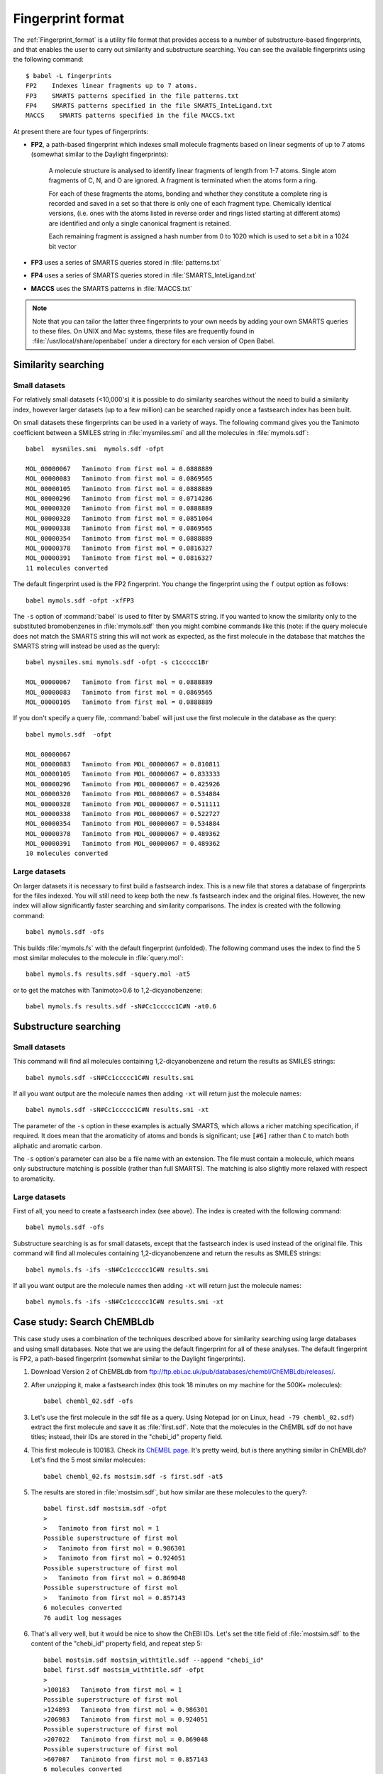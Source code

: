 .. _fingerprint_format_details:

Fingerprint format
==================

The :ref:`Fingerprint_format` is a utility file format that provides access to a number of substructure-based fingerprints, and that enables the user to carry out similarity and substructure searching. You can see the available fingerprints using the following command::

        $ babel -L fingerprints
        FP2    Indexes linear fragments up to 7 atoms.
        FP3    SMARTS patterns specified in the file patterns.txt
        FP4    SMARTS patterns specified in the file SMARTS_InteLigand.txt
        MACCS    SMARTS patterns specified in the file MACCS.txt

At present there are four types of fingerprints:

* **FP2**, a path-based fingerprint which indexes small molecule fragments based on linear segments of up to 7 atoms (somewhat similar to the Daylight fingerprints):

    A molecule structure is analysed to identify linear fragments of length from 1-7 atoms. Single atom fragments of C, N, and O are ignored. A fragment is terminated when the atoms form a ring.

    For each of these fragments the atoms, bonding and whether they constitute a complete ring is recorded and saved in a set so that there is only one of each fragment type. Chemically identical versions, (i.e. ones with the atoms listed in reverse order and rings listed starting at different atoms) are identified and only a single canonical fragment is retained.

    Each remaining fragment is assigned a hash number from 0 to 1020 which is used to set a bit in a 1024 bit vector 
  
* **FP3** uses a series of SMARTS queries stored in :file:`patterns.txt`
* **FP4** uses a series of SMARTS queries stored in :file:`SMARTS_InteLigand.txt`
* **MACCS** uses the SMARTS patterns in :file:`MACCS.txt`

.. note::

        Note that you can tailor the latter three fingerprints to your own needs by adding your own SMARTS queries to these files. On UNIX and Mac systems, these files are frequently found in :file:`/usr/local/share/openbabel` under a directory for each version of Open Babel. 

.. seealso::

   The sections on the :ref:`fingerprint <Fingerprint_format>` and :ref:`fastsearch <Fastsearch_format>` formats contain additional detail.
        
Similarity searching
--------------------

Small datasets
~~~~~~~~~~~~~~

For relatively small datasets (<10,000's) it is possible to do similarity searches without the need to build a similarity index, however larger datasets (up to a few million) can be searched rapidly once a fastsearch index has been built.

On small datasets these fingerprints can be used in a variety of ways. The following command gives you the Tanimoto coefficient between a SMILES string in :file:`mysmiles.smi` and all the molecules in :file:`mymols.sdf`::

        babel  mysmiles.smi  mymols.sdf -ofpt

        MOL_00000067   Tanimoto from first mol = 0.0888889
        MOL_00000083   Tanimoto from first mol = 0.0869565
        MOL_00000105   Tanimoto from first mol = 0.0888889
        MOL_00000296   Tanimoto from first mol = 0.0714286
        MOL_00000320   Tanimoto from first mol = 0.0888889
        MOL_00000328   Tanimoto from first mol = 0.0851064
        MOL_00000338   Tanimoto from first mol = 0.0869565
        MOL_00000354   Tanimoto from first mol = 0.0888889
        MOL_00000378   Tanimoto from first mol = 0.0816327
        MOL_00000391   Tanimoto from first mol = 0.0816327
        11 molecules converted

The default fingerprint used is the FP2 fingerprint. You change the fingerprint using the ``f`` output option as follows::

        babel mymols.sdf -ofpt -xfFP3

The ``-s`` option of :command:`babel` is used to filter by SMARTS string. If you wanted to know the similarity only to the substituted bromobenzenes in :file:`mymols.sdf` then you might combine commands like this (note: if the query molecule does not match the SMARTS string this will not work as expected, as the first molecule in the database that matches the SMARTS string will instead be used as the query)::

        babel mysmiles.smi mymols.sdf -ofpt -s c1ccccc1Br

        MOL_00000067   Tanimoto from first mol = 0.0888889
        MOL_00000083   Tanimoto from first mol = 0.0869565
        MOL_00000105   Tanimoto from first mol = 0.0888889

If you don't specify a query file, :command:`babel` will just use the first molecule in the database as the query::

        babel mymols.sdf  -ofpt

        MOL_00000067
        MOL_00000083   Tanimoto from MOL_00000067 = 0.810811
        MOL_00000105   Tanimoto from MOL_00000067 = 0.833333
        MOL_00000296   Tanimoto from MOL_00000067 = 0.425926
        MOL_00000320   Tanimoto from MOL_00000067 = 0.534884
        MOL_00000328   Tanimoto from MOL_00000067 = 0.511111
        MOL_00000338   Tanimoto from MOL_00000067 = 0.522727
        MOL_00000354   Tanimoto from MOL_00000067 = 0.534884
        MOL_00000378   Tanimoto from MOL_00000067 = 0.489362
        MOL_00000391   Tanimoto from MOL_00000067 = 0.489362
        10 molecules converted 

Large datasets
~~~~~~~~~~~~~~

On larger datasets it is necessary to first build a fastsearch index. This is a new file that stores a database of fingerprints for the files indexed. You will still need to keep both the new .fs fastsearch index and the original files. However, the new index will allow significantly faster searching and similarity comparisons. The index is created with the following command::

        babel mymols.sdf -ofs

This builds :file:`mymols.fs` with the default fingerprint (unfolded). The following command uses the index to find the 5 most similar molecules to the molecule in :file:`query.mol`::

        babel mymols.fs results.sdf -squery.mol -at5

or to get the matches with Tanimoto>0.6 to 1,2-dicyanobenzene::

        babel mymols.fs results.sdf -sN#Cc1ccccc1C#N -at0.6

Substructure searching
----------------------

Small datasets
~~~~~~~~~~~~~~

This command will find all molecules containing 1,2-dicyanobenzene and return the results as SMILES strings::

        babel mymols.sdf -sN#Cc1ccccc1C#N results.smi

If all you want output are the molecule names then adding ``-xt`` will return just the molecule names::

        babel mymols.sdf -sN#Cc1ccccc1C#N results.smi -xt

The parameter of the ``-s`` option in these examples is actually SMARTS, which allows a richer matching specification, if required. It does mean that the aromaticity of atoms and bonds is significant; use ``[#6]`` rather than ``C`` to match both aliphatic and aromatic carbon.

The ``-s`` option's parameter can also be a file name with an extension. The file must contain a molecule, which means only substructure matching is possible (rather than full SMARTS). The matching is also slightly more relaxed with respect to aromaticity.

Large datasets
~~~~~~~~~~~~~~

First of all, you need to create a fastsearch index (see above). The index is created with the following command::

        babel mymols.sdf -ofs

Substructure searching is as for small datasets, except that the fastsearch index is used instead of the original file. This command will find all molecules containing 1,2-dicyanobenzene and return the results as SMILES strings::

        babel mymols.fs -ifs -sN#Cc1ccccc1C#N results.smi

If all you want output are the molecule names then adding ``-xt`` will return just the molecule names::

        babel mymols.fs -ifs -sN#Cc1ccccc1C#N results.smi -xt

Case study: Search ChEMBLdb
---------------------------

This case study uses a combination of the techniques described above for similarity searching using large databases and using small databases. Note that we are using the default fingerprint for all of these analyses. The default fingerprint is FP2, a path-based fingerprint (somewhat similar to the Daylight fingerprints).

(1) Download Version 2 of ChEMBLdb from ftp://ftp.ebi.ac.uk/pub/databases/chembl/ChEMBLdb/releases/.

(2) After unzipping it, make a fastsearch index (this took 18 minutes on my machine for the 500K+ molecules)::

        babel chembl_02.sdf -ofs

(3) Let's use the first molecule in the sdf file as a query. Using Notepad (or on Linux, ``head -79 chembl_02.sdf``) extract the first molecule and save it as :file:`first.sdf`. Note that the molecules in the ChEMBL sdf do not have titles; instead, their IDs are stored in the "chebi_id" property field.

(4) This first molecule is 100183. Check its `ChEMBL page`_. It's pretty weird, but is there anything similar in ChEMBLdb? Let's find the 5 most similar molecules::

        babel chembl_02.fs mostsim.sdf -s first.sdf -at5

.. _ChEMBL page: http://www.ebi.ac.uk/chembldb/index.php/compound/inspect/100183

(5) The results are stored in :file:`mostsim.sdf`, but how similar are these molecules to the query?::

        babel first.sdf mostsim.sdf -ofpt
        >
        >   Tanimoto from first mol = 1
        Possible superstructure of first mol
        >   Tanimoto from first mol = 0.986301
        >   Tanimoto from first mol = 0.924051
        Possible superstructure of first mol
        >   Tanimoto from first mol = 0.869048
        Possible superstructure of first mol
        >   Tanimoto from first mol = 0.857143
        6 molecules converted
        76 audit log messages

(6) That's all very well, but it would be nice to show the ChEBI IDs. Let's set the title field of :file:`mostsim.sdf` to the content of the "chebi_id" property field, and repeat step 5::

        babel mostsim.sdf mostsim_withtitle.sdf --append "chebi_id"
        babel first.sdf mostsim_withtitle.sdf -ofpt
        >
        >100183   Tanimoto from first mol = 1
        Possible superstructure of first mol
        >124893   Tanimoto from first mol = 0.986301
        >206983   Tanimoto from first mol = 0.924051
        Possible superstructure of first mol
        >207022   Tanimoto from first mol = 0.869048
        Possible superstructure of first mol
        >607087   Tanimoto from first mol = 0.857143
        6 molecules converted
        76 audit log messages

(7) Here are the ChEMBL pages for these molecules: 100183_, 124893_, 206983_, 207022_, 607087_. I think it is fair to say that they are pretty similar. In particular, the output states that 206983 and 207022 are possible superstructures of the query molecule, and that is indeed true. 

.. _100183: http://www.ebi.ac.uk/chembldb/index.php/compound/inspect/100183
.. _124893: http://www.ebi.ac.uk/chembldb/index.php/compound/inspect/124893
.. _206983: http://www.ebi.ac.uk/chembldb/index.php/compound/inspect/206983
.. _207022: http://www.ebi.ac.uk/chembldb/index.php/compound/inspect/207022
.. _607087: http://www.ebi.ac.uk/chembldb/index.php/compound/inspect/607087

(8) How many of the molecules in the dataset are superstructures of the molecule in :file:`first.sdf`? To do this and to visualize the large numbers of molecules produced, we can output to SVG format (see :ref:`SVG_2D_depiction`)::

        obabel chembl_02.fs  -O out.svg  -s first.sdf

  Note that :program:`obabel` has been used here because of its more flexible option handling.

  This command does a substructure search and puts the 47 matching structures in the file :file:`out.svg`. This can be viewed in a browser like Firefox, Opera or Chrome (but not Internet Explorer). The display will give an overall impression of the set of molecules but details can be seen by zooming in with the mousewheel and panning by dragging with a mouse button depressed.

(9) The substructure that is being matched can be highlighted in the output molecules by adding another parameter to the ``-s`` option. Just for variety, the display is also changed to a black background, 'uncolored' (no element-specific coloring), and terminal carbon not shown explicitly. (Just refresh your browser to see the modified display.) ::

        obabel chembl_02.fs  -O out.svg  -s first.sdf green  -xb -xu -xC

  This highlighting option also works when  the ``-s`` option is used without fastsearch on small datasets.

(10) The substructure search here has two stages.  The indexed fingerprint search quickly produces 62 matches from the 500K+ molecules in the dataset. Each of these is then checked by a slow detailed isomorphism check. There are 15 false positives from the fingerprint stage. These are of no significance, but you can see them using::
 
        obabel chembl_02.fs  -O out.svg  -s ~first.sdf

  The fingerprint search is unaffected but the selection in the second stage is inverted. 



